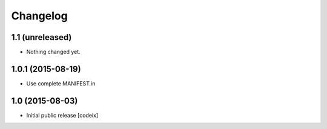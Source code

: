 Changelog
=========

1.1 (unreleased)
----------------

- Nothing changed yet.


1.0.1 (2015-08-19)
------------------

- Use complete MANIFEST.in

1.0 (2015-08-03)
----------------

- Initial public release [codeix]
